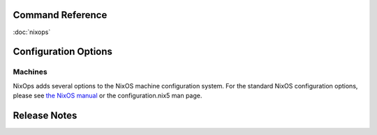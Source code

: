 Command Reference
=================

:doc:`nixops`

Configuration Options
=====================

Machines
--------

NixOps adds several options to the NixOS machine configuration system.
For the standard NixOS configuration options, please see `the NixOS
manual <http://hydra.nixos.org/job/nixos/trunk/manual/latest/download>`__
or the configuration.nix5 man page.

.. _sec-relnotes:

Release Notes
=============
